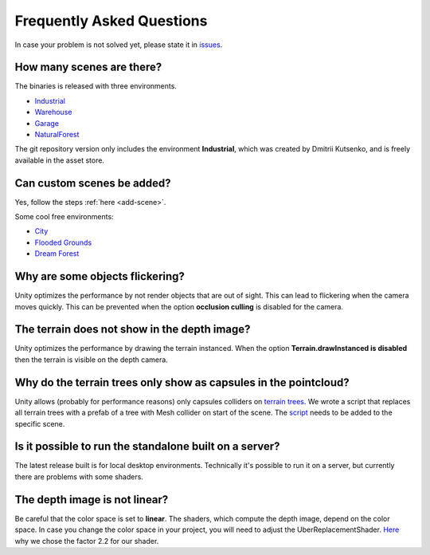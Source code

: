 .. _faq-binary:

Frequently Asked Questions
==========================

In case your problem is not solved yet, please state it in 
`issues <https://github.com/uzh-rpg/flightmare/issues>`_.

How many scenes are there?
--------------------------

The binaries is released with three environments.

* `Industrial <https://assetstore.unity.com/packages/3d/environments/industrial/rpg-fps-game-assets-for-pc-mobile-industrial-set-v2-0-86679>`_

* `Warehouse <https://assetstore.unity.com/packages/3d/environments/industrial/hangar-building-modular-142104>`_

* `Garage <https://assetstore.unity.com/packages/3d/environments/urban/garage-pack-vol-02-148265>`_

* `NaturalForest <https://assetstore.unity.com/packages/3d/vegetation/forest-environment-dynamic-nature-150668>`_


The git repository version only includes the environment **Industrial**, which was created by Dmitrii Kutsenko, and is freely available in the asset store. 

Can custom scenes be added?
---------------------------

Yes, follow the steps :ref:`here <add-scene>`.

Some cool free environments:

* `City <https://assetstore.unity.com/packages/3d/environments/roadways/windridge-city-132222>`_

* `Flooded Grounds <https://assetstore.unity.com/packages/3d/environments/flooded-grounds-48529>`_

* `Dream Forest <https://assetstore.unity.com/packages/3d/vegetation/trees/dream-forest-tree-105297>`_


Why are some objects flickering?
--------------------------------

Unity optimizes the performance by not render objects that are out of sight. 
This can lead to flickering when the camera moves quickly. 
This can be prevented when the option **occlusion culling** is disabled for the camera.


The terrain does not show in the depth image?
---------------------------------------------

Unity optimizes the performance by drawing the terrain instanced. 
When the option **Terrain.drawInstanced is disabled** then the terrain is visible on the depth camera.


Why do the terrain trees only show as capsules in the pointcloud?
-----------------------------------------------------------------

Unity allows (probably for performance reasons) only capsules colliders on `terrain trees <https://docs.unity3d.com/Manual/terrain-Trees.html>`_.
We wrote a script that replaces all terrain trees with a prefab of a tree with Mesh collider on start of the scene.
The `script <https://github.com/uzh-rpg/rpg_flightmare_unity/blob/dev/flightmare-release/Assets/Flightmare/Flightmare/Scripts/HelperScripts/terrainTreeManager.cs>`_ needs to be added to the specific scene.

Is it possible to run the standalone built on a server?
-------------------------------------------------------

The latest release built is for local desktop environments. 
Technically it's possible to run it on a server, but currently there are problems with some shaders.

The depth image is not linear?
------------------------------

Be careful that the color space is set to **linear**. 
The shaders, which compute the depth image, depend on the color space. In case you change the color space in your project, you will need to adjust the UberReplacementShader. 
`Here <https://forum.unity.com/threads/gamma-space-and-linear-space-with-shader.243793/>`_ why we chose the factor 2.2 for our shader.

